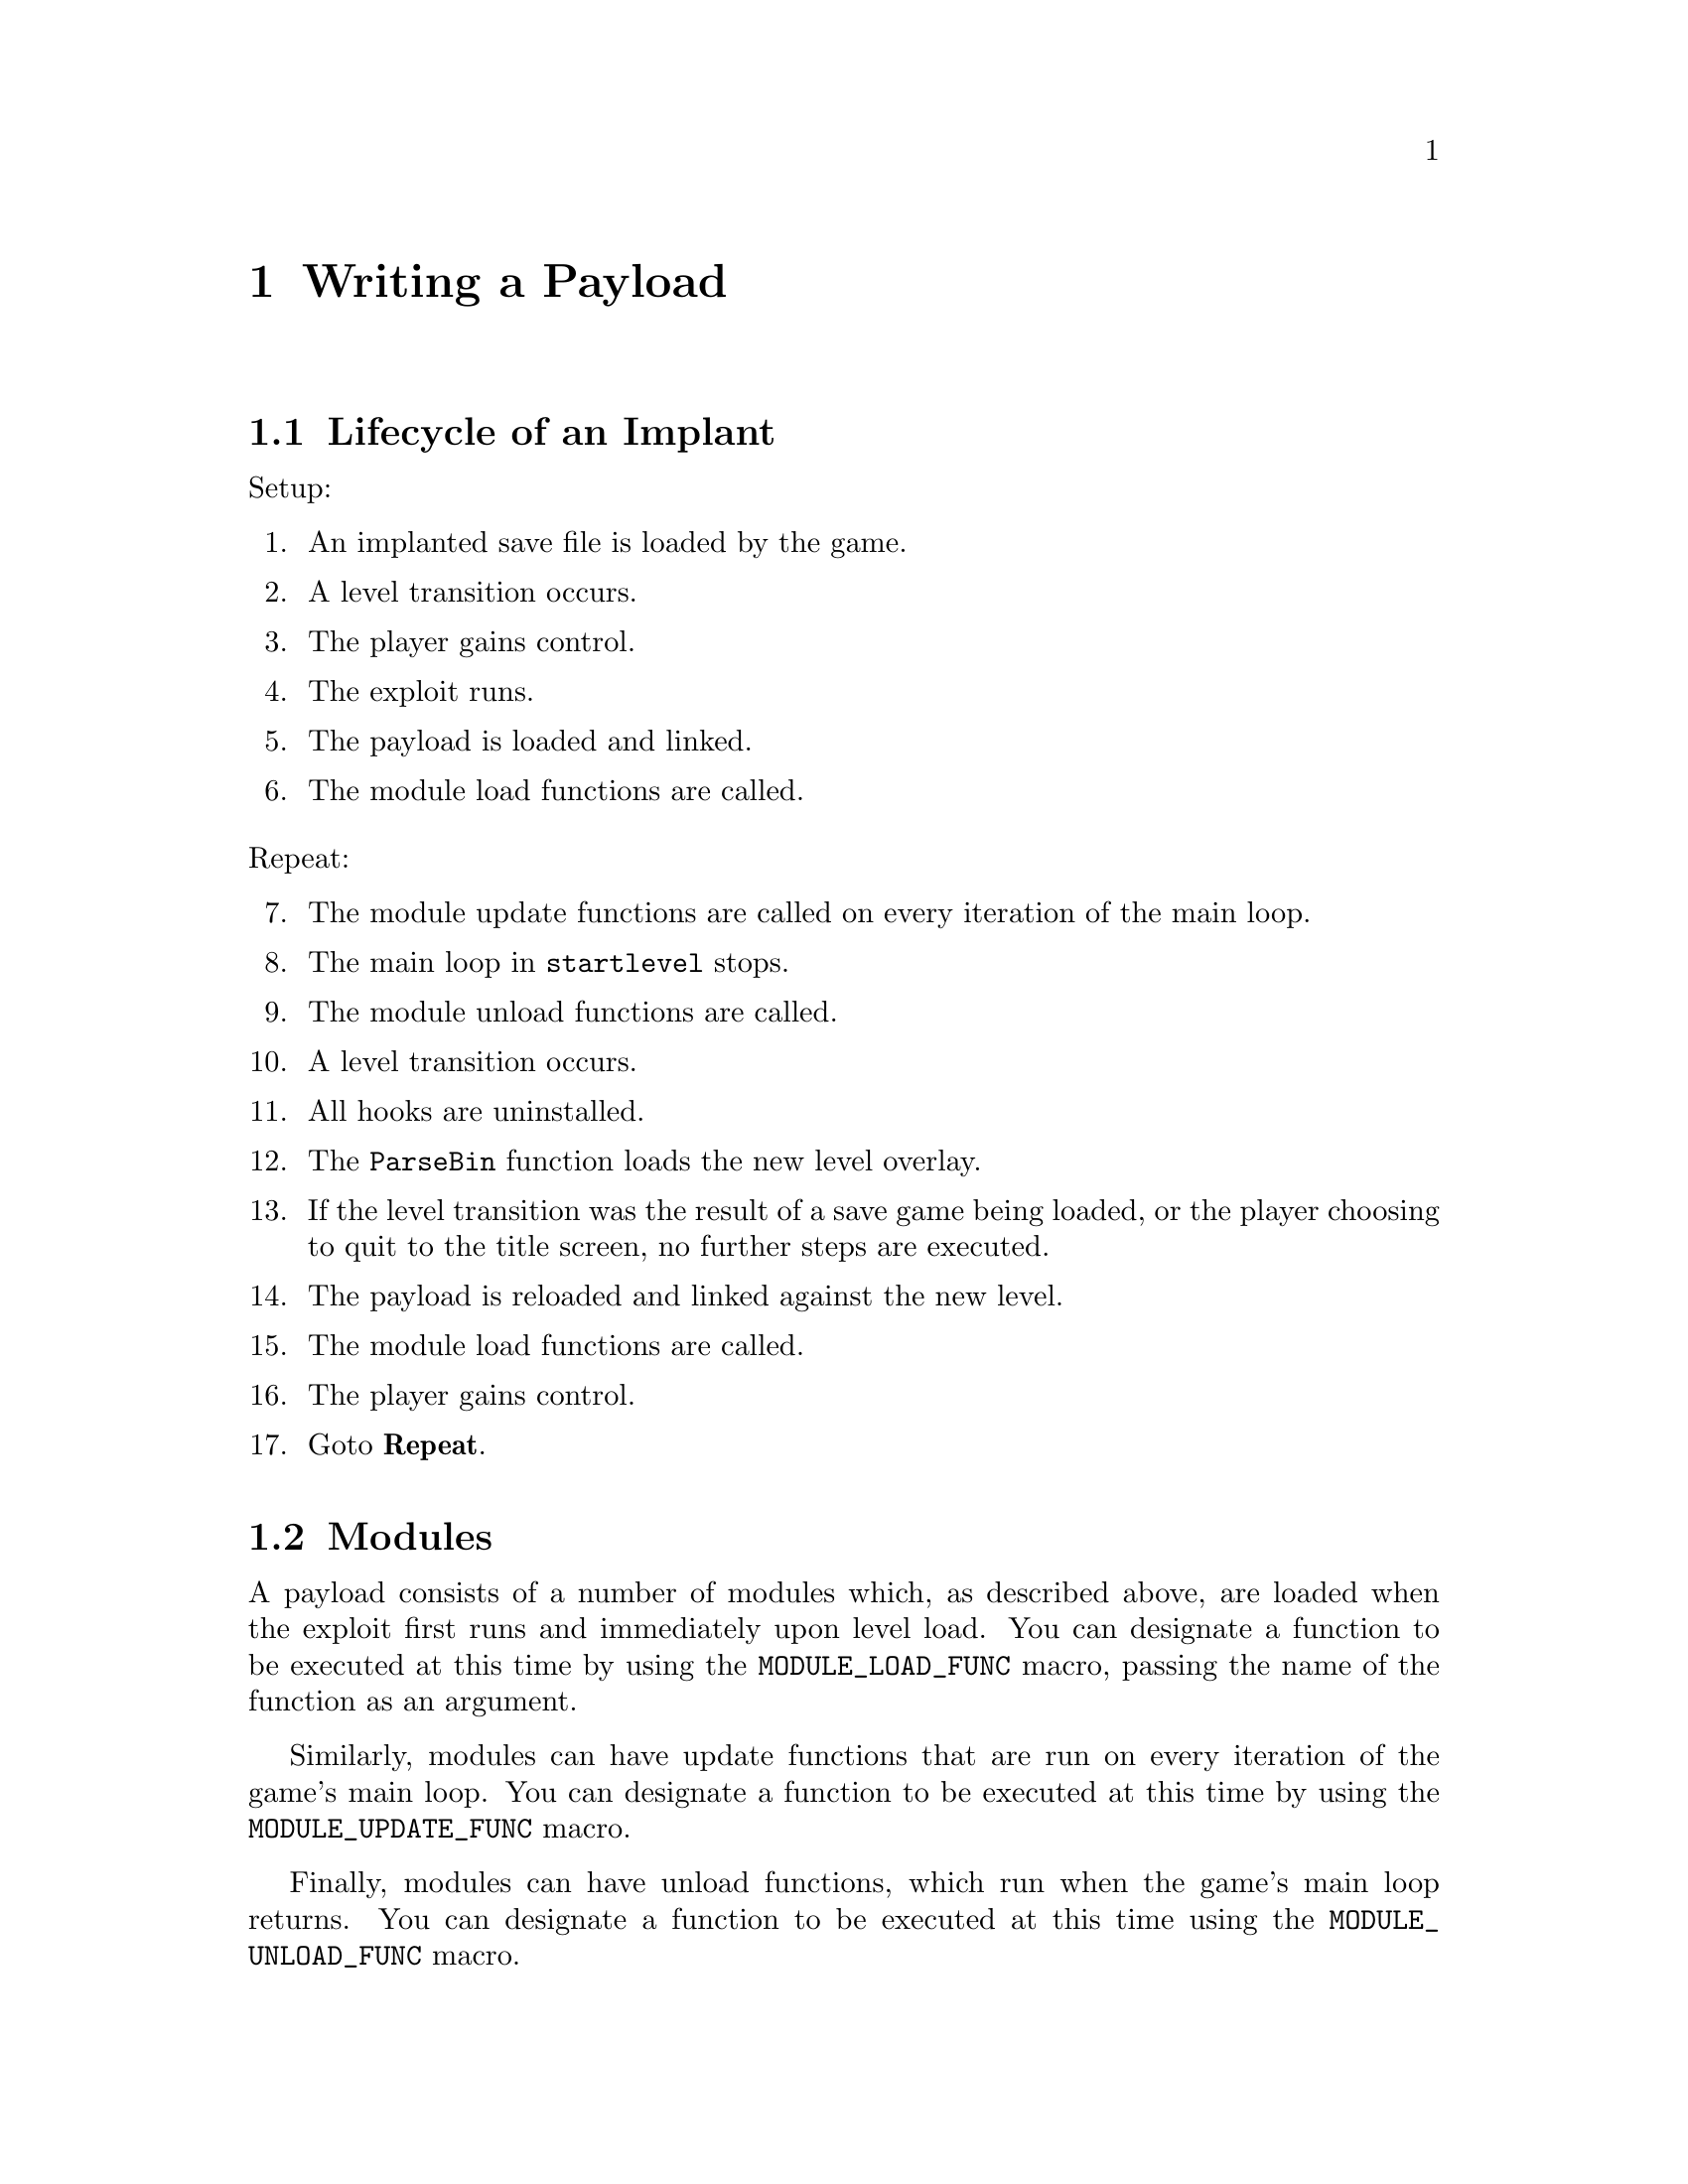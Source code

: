 @node Writing a Payload
@chapter Writing a Payload

@node Lifecycle of an Implant
@section Lifecycle of an Implant

@noindent
Setup:

@enumerate

@item An implanted save file is loaded by the game.
@item A level transition occurs.
@item The player gains control.
@item The exploit runs.
@item The payload is loaded and linked.
@item The module load functions are called.

@end enumerate

@noindent
Repeat:

@enumerate 7

@item The module update functions are called on every iteration of the main
loop.
@item The main loop in @code{startlevel} stops.
@item The module unload functions are called.
@item A level transition occurs.
@item All hooks are uninstalled.
@item The @code{ParseBin} function loads the new level overlay.
@item If the level transition was the result of a save game being loaded, or the
player choosing to quit to the title screen, no further steps are executed.
@item The payload is reloaded and linked against the new level.
@item The module load functions are called.
@item The player gains control.
@item Goto @b{Repeat}.

@end enumerate

@node Modules
@section Modules

A payload consists of a number of modules which, as described above, are loaded
when the exploit first runs and immediately upon level load. You can designate
a function to be executed at this time by using the @code{MODULE_LOAD_FUNC}
macro, passing the name of the function as an argument.

Similarly, modules can have update functions that are run on every iteration of
the game's main loop. You can designate a function to be executed at this time
by using the @code{MODULE_UPDATE_FUNC} macro.

Finally, modules can have unload functions, which run when the game's main
loop returns. You can designate a function to be executed at this time using the
@code{MODULE_UNLOAD_FUNC} macro.

@node Hooking
@section Hooking

Racdoor supports three types of hook: functions entry point hooks, automatic
function entry point hooks, and function call hooks.

Function entry point hooks work by replacing the first two instructions in the
original function with a jump to a replacement function followed by a no-op in
the delay slot.

They can be installed using the @code{install_hook} function and uninstalled
using the @code{uninstall_hook} function, although they will be uninstalled all
at once at various points before loading the overlay for a new level, so
manually uninstalling every single hook is not required.

It is possible to call the original function from its replacement using the
provided trampoline functionality. It is necessary to create the trampoline even
if it is never called since it is used to store the original values of the
overwritten instructions, so that the hook can be uninstalled later.

Automatic function entry point hooks work in the same way, except that you do
not need to call @code{install_hook} yourself. Instaed, you define the hook
using the @code{AUTO_HOOK} macro and it will automatically be installed by
@code{hook.c}'s module load function. Note that this approach saves memory since
fewer MIPS instructions will be generated.

Finally, function call hooks modify function calls to point to a different
function and can be installed using the @code{install_call_hook} function. They
leave the original function being called intact (unless the call instruction
being modified is the function calling itself) so it can be called normally.
